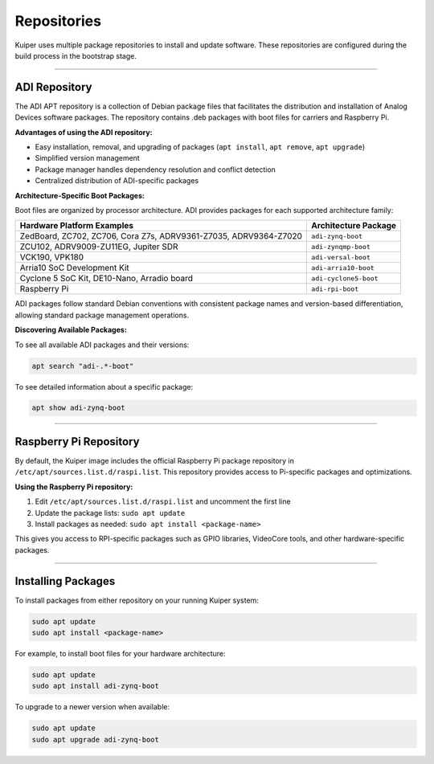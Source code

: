 .. _repositories:

Repositories
============

Kuiper uses multiple package repositories to install and update software. 
These repositories are configured during the build process in the bootstrap 
stage.

----

ADI Repository
--------------

The ADI APT repository is a collection of Debian package files that 
facilitates the distribution and installation of Analog Devices software 
packages. The repository contains .deb packages with boot files for carriers 
and Raspberry Pi.

**Advantages of using the ADI repository:**

- Easy installation, removal, and upgrading of packages (``apt install``, 
  ``apt remove``, ``apt upgrade``)
- Simplified version management
- Package manager handles dependency resolution and conflict detection
- Centralized distribution of ADI-specific packages

**Architecture-Specific Boot Packages:**

Boot files are organized by processor architecture. ADI provides packages for 
each supported architecture family:

.. list-table::
   :header-rows: 1

   * - Hardware Platform Examples
     - Architecture Package
   * - ZedBoard, ZC702, ZC706, Cora Z7s, ADRV9361-Z7035, ADRV9364-Z7020
     - ``adi-zynq-boot``
   * - ZCU102, ADRV9009-ZU11EG, Jupiter SDR
     - ``adi-zynqmp-boot``
   * - VCK190, VPK180
     - ``adi-versal-boot``
   * - Arria10 SoC Development Kit
     - ``adi-arria10-boot``
   * - Cyclone 5 SoC Kit, DE10-Nano, Arradio board
     - ``adi-cyclone5-boot``
   * - Raspberry Pi
     - ``adi-rpi-boot``

ADI packages follow standard Debian conventions with consistent package names 
and version-based differentiation, allowing standard package management 
operations.

**Discovering Available Packages:**

To see all available ADI packages and their versions:

.. code-block:: bash

   apt search "adi-.*-boot"

To see detailed information about a specific package:

.. code-block:: bash

   apt show adi-zynq-boot

----

Raspberry Pi Repository
-----------------------

By default, the Kuiper image includes the official Raspberry Pi package 
repository in ``/etc/apt/sources.list.d/raspi.list``. This repository 
provides access to Pi-specific packages and optimizations.

**Using the Raspberry Pi repository:**

1. Edit ``/etc/apt/sources.list.d/raspi.list`` and uncomment the first line
2. Update the package lists: ``sudo apt update``
3. Install packages as needed: ``sudo apt install <package-name>``

This gives you access to RPI-specific packages such as GPIO libraries, 
VideoCore tools, and other hardware-specific packages.

----

Installing Packages
-------------------

To install packages from either repository on your running Kuiper system:

.. code-block:: bash

   sudo apt update
   sudo apt install <package-name>

For example, to install boot files for your hardware architecture:

.. code-block:: bash

   sudo apt update
   sudo apt install adi-zynq-boot

To upgrade to a newer version when available:

.. code-block:: bash

   sudo apt update
   sudo apt upgrade adi-zynq-boot
